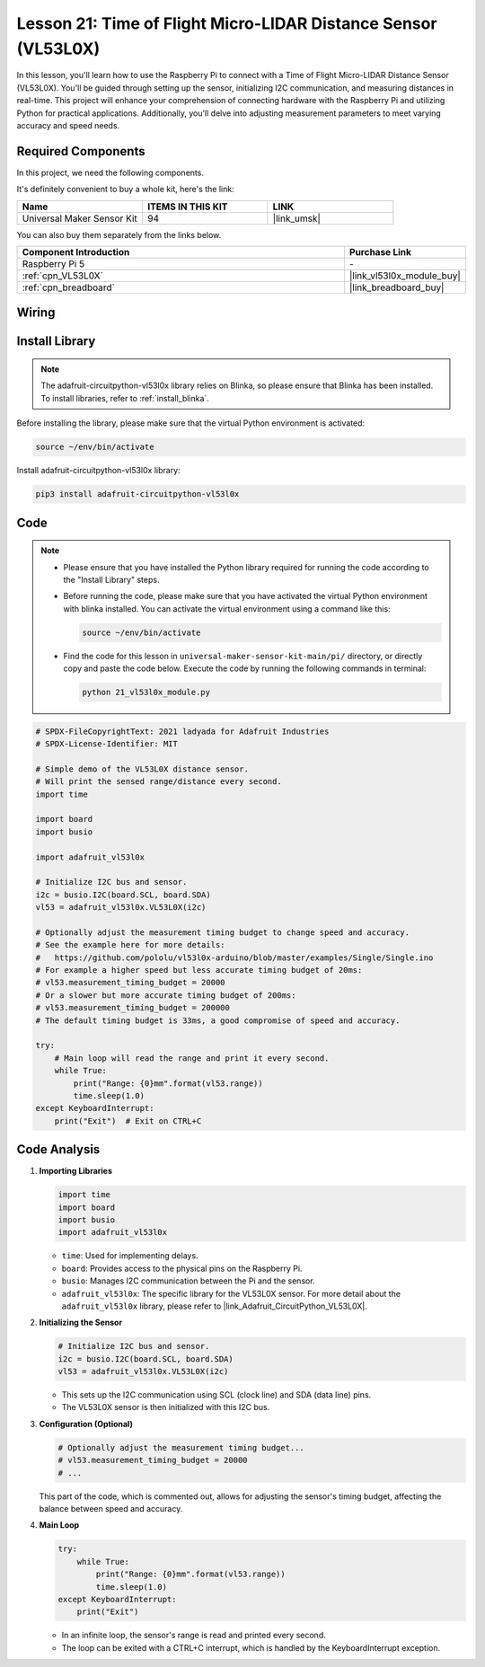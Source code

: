 .. _pi_lesson21_vl53l0x:

Lesson 21: Time of Flight Micro-LIDAR Distance Sensor (VL53L0X)
====================================================================

In this lesson, you'll learn how to use the Raspberry Pi to connect with a Time of Flight Micro-LIDAR Distance Sensor (VL53L0X). You'll be guided through setting up the sensor, initializing I2C communication, and measuring distances in real-time. This project will enhance your comprehension of connecting hardware with the Raspberry Pi and utilizing Python for practical applications. Additionally, you'll delve into adjusting measurement parameters to meet varying accuracy and speed needs.

Required Components
--------------------------

In this project, we need the following components. 

It's definitely convenient to buy a whole kit, here's the link: 

.. list-table::
    :widths: 20 20 20
    :header-rows: 1

    *   - Name	
        - ITEMS IN THIS KIT
        - LINK
    *   - Universal Maker Sensor Kit
        - 94
        - |link_umsk|

You can also buy them separately from the links below.

.. list-table::
    :widths: 30 10
    :header-rows: 1

    *   - Component Introduction
        - Purchase Link

    *   - Raspberry Pi 5
        - \-
    *   - :ref:`cpn_VL53L0X`
        - |link_vl53l0x_module_buy|
    *   - :ref:`cpn_breadboard`
        - |link_breadboard_buy|


Wiring
---------------------------

.. image:: img/Lesson_21_vl53l0x_pi_bb.png
    :width: 100%


Install Library
---------------------------

.. note::
    The adafruit-circuitpython-vl53l0x library relies on Blinka, so please ensure that Blinka has been installed. To install libraries, refer to :ref:`install_blinka`.

Before installing the library, please make sure that the virtual Python environment is activated:

.. code-block:: bash

   source ~/env/bin/activate

Install adafruit-circuitpython-vl53l0x library:

.. code-block:: bash

   pip3 install adafruit-circuitpython-vl53l0x


Code
---------------------------

.. note::
   - Please ensure that you have installed the Python library required for running the code according to the "Install Library" steps.
   - Before running the code, please make sure that you have activated the virtual Python environment with blinka installed. You can activate the virtual environment using a command like this:

     .. code-block:: bash
  
        source ~/env/bin/activate

   - Find the code for this lesson in ``universal-maker-sensor-kit-main/pi/`` directory, or directly copy and paste the code below. Execute the code by running the following commands in terminal:

     .. code-block:: bash
  
        python 21_vl53l0x_module.py


.. code-block:: python

   # SPDX-FileCopyrightText: 2021 ladyada for Adafruit Industries
   # SPDX-License-Identifier: MIT
   
   # Simple demo of the VL53L0X distance sensor.
   # Will print the sensed range/distance every second.
   import time
   
   import board
   import busio
   
   import adafruit_vl53l0x
   
   # Initialize I2C bus and sensor.
   i2c = busio.I2C(board.SCL, board.SDA)
   vl53 = adafruit_vl53l0x.VL53L0X(i2c)
   
   # Optionally adjust the measurement timing budget to change speed and accuracy.
   # See the example here for more details:
   #   https://github.com/pololu/vl53l0x-arduino/blob/master/examples/Single/Single.ino
   # For example a higher speed but less accurate timing budget of 20ms:
   # vl53.measurement_timing_budget = 20000
   # Or a slower but more accurate timing budget of 200ms:
   # vl53.measurement_timing_budget = 200000
   # The default timing budget is 33ms, a good compromise of speed and accuracy.
   
   try:
       # Main loop will read the range and print it every second.
       while True:
           print("Range: {0}mm".format(vl53.range))
           time.sleep(1.0)
   except KeyboardInterrupt:
       print("Exit")  # Exit on CTRL+C

Code Analysis
---------------------------

#. **Importing Libraries**

   .. code-block:: python
   
       import time
       import board
       import busio
       import adafruit_vl53l0x

   - ``time``: Used for implementing delays.
   - ``board``: Provides access to the physical pins on the Raspberry Pi.
   - ``busio``: Manages I2C communication between the Pi and the sensor.
   - ``adafruit_vl53l0x``: The specific library for the VL53L0X sensor. For more detail about the ``adafruit_vl53l0x`` library, please refer to |link_Adafruit_CircuitPython_VL53L0X|.

   .. raw:: html
      
      <br/>

#. **Initializing the Sensor**

   .. code-block:: python
   
       # Initialize I2C bus and sensor.
       i2c = busio.I2C(board.SCL, board.SDA)
       vl53 = adafruit_vl53l0x.VL53L0X(i2c)

   - This sets up the I2C communication using SCL (clock line) and SDA (data line) pins.
   - The VL53L0X sensor is then initialized with this I2C bus.

   .. raw:: html
      
      <br/>

#. **Configuration (Optional)**

   .. code-block:: python
   
       # Optionally adjust the measurement timing budget...
       # vl53.measurement_timing_budget = 20000
       # ...

   This part of the code, which is commented out, allows for adjusting the sensor's timing budget, affecting the balance between speed and accuracy.

#. **Main Loop**

   .. code-block:: python
      
       try:
           while True:
               print("Range: {0}mm".format(vl53.range))
               time.sleep(1.0)
       except KeyboardInterrupt:
           print("Exit")

   - In an infinite loop, the sensor's range is read and printed every second.
   - The loop can be exited with a CTRL+C interrupt, which is handled by the KeyboardInterrupt exception.